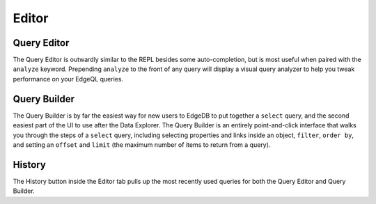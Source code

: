 ======
Editor
======

.. image:: images/editor.png
    :alt: The Editor page in the EdgeDB UI, inside which the Query Builder
          is shown as the user puts together a query to see the name property
          for a user-defined type called Book. A filter on the object's id
          and a limit to the number of object types returned are being set.
          The Editor icon is a blue square resembling a pad, with an orange
          line resembling a pencil on top.
    :width: 100%

Query Editor
------------

The Query Editor is outwardly similar to the REPL besides some
auto-completion, but is most useful when paired with the ``analyze``
keyword. Prepending ``analyze`` to the front of any query will
display a visual query analyzer to help you tweak performance on your
EdgeQL queries.

Query Builder
-------------

The Query Builder is by far the easiest way for new users to EdgeDB to
put together a ``select`` query, and the second easiest part of the UI
to use after the Data Explorer. The Query Builder is an entirely
point-and-click interface that walks you through the steps of a ``select``
query, including selecting properties and links inside an object,
``filter``, ``order by``, and setting an ``offset`` and ``limit``
(the maximum number of items to return from a query).

History
-------

The History button inside the Editor tab pulls up the most recently used
queries for both the Query Editor and Query Builder.
